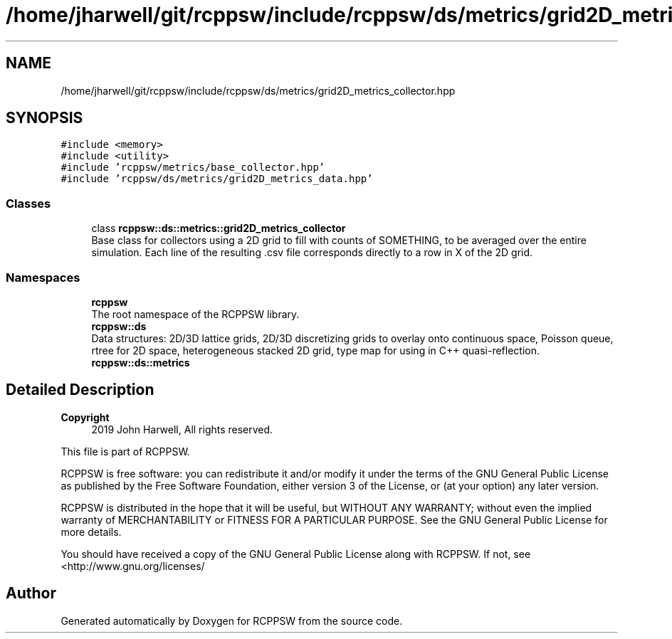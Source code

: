 .TH "/home/jharwell/git/rcppsw/include/rcppsw/ds/metrics/grid2D_metrics_collector.hpp" 3 "Sat Feb 5 2022" "RCPPSW" \" -*- nroff -*-
.ad l
.nh
.SH NAME
/home/jharwell/git/rcppsw/include/rcppsw/ds/metrics/grid2D_metrics_collector.hpp
.SH SYNOPSIS
.br
.PP
\fC#include <memory>\fP
.br
\fC#include <utility>\fP
.br
\fC#include 'rcppsw/metrics/base_collector\&.hpp'\fP
.br
\fC#include 'rcppsw/ds/metrics/grid2D_metrics_data\&.hpp'\fP
.br

.SS "Classes"

.in +1c
.ti -1c
.RI "class \fBrcppsw::ds::metrics::grid2D_metrics_collector\fP"
.br
.RI "Base class for collectors using a 2D grid to fill with counts of SOMETHING, to be averaged over the entire simulation\&. Each line of the resulting \&.csv file corresponds directly to a row in X of the 2D grid\&. "
.in -1c
.SS "Namespaces"

.in +1c
.ti -1c
.RI " \fBrcppsw\fP"
.br
.RI "The root namespace of the RCPPSW library\&. "
.ti -1c
.RI " \fBrcppsw::ds\fP"
.br
.RI "Data structures: 2D/3D lattice grids, 2D/3D discretizing grids to overlay onto continuous space, Poisson queue, rtree for 2D space, heterogeneous stacked 2D grid, type map for using in C++ quasi-reflection\&. "
.ti -1c
.RI " \fBrcppsw::ds::metrics\fP"
.br
.in -1c
.SH "Detailed Description"
.PP 

.PP
\fBCopyright\fP
.RS 4
2019 John Harwell, All rights reserved\&.
.RE
.PP
This file is part of RCPPSW\&.
.PP
RCPPSW is free software: you can redistribute it and/or modify it under the terms of the GNU General Public License as published by the Free Software Foundation, either version 3 of the License, or (at your option) any later version\&.
.PP
RCPPSW is distributed in the hope that it will be useful, but WITHOUT ANY WARRANTY; without even the implied warranty of MERCHANTABILITY or FITNESS FOR A PARTICULAR PURPOSE\&. See the GNU General Public License for more details\&.
.PP
You should have received a copy of the GNU General Public License along with RCPPSW\&. If not, see <http://www.gnu.org/licenses/ 
.SH "Author"
.PP 
Generated automatically by Doxygen for RCPPSW from the source code\&.
